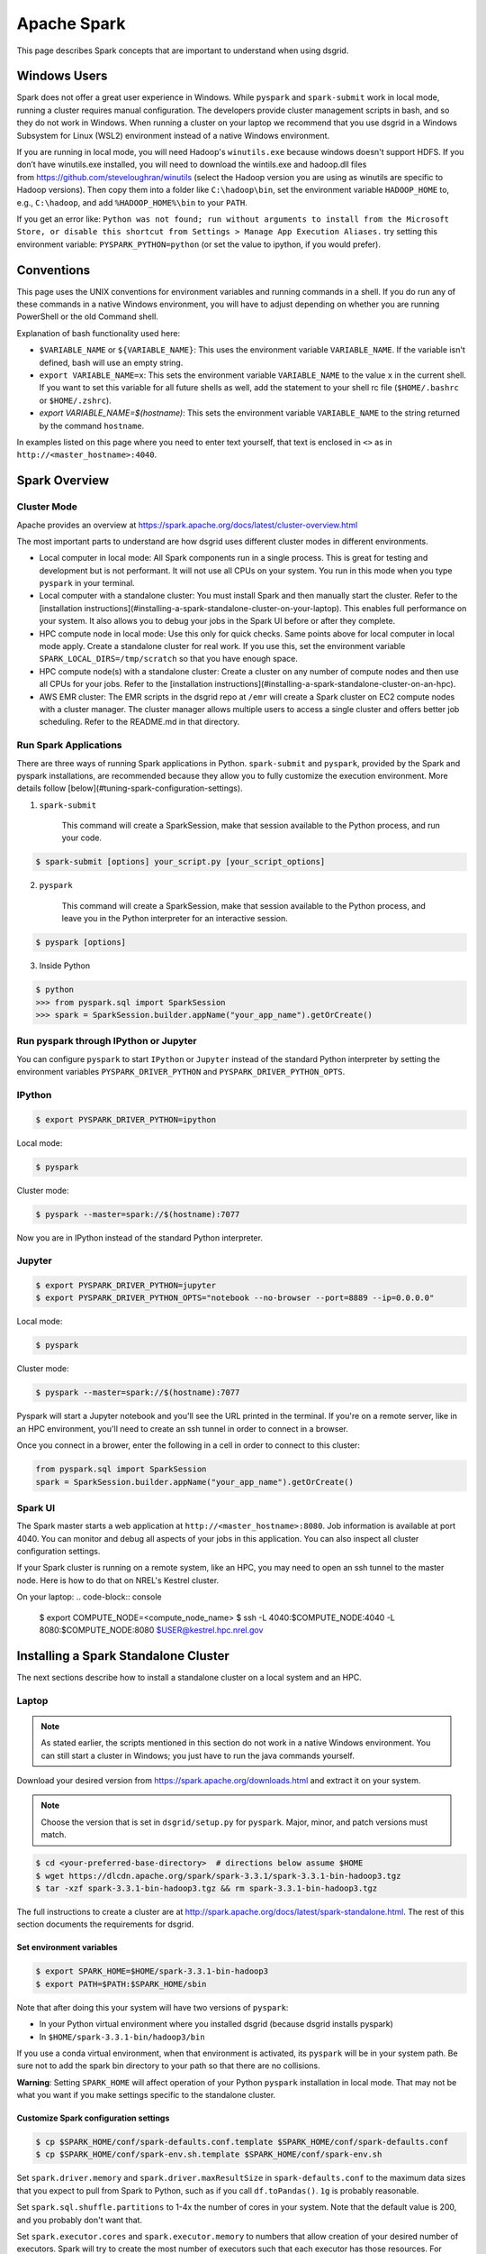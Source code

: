 .. _spark-overview:

************
Apache Spark
************

This page describes Spark concepts that are important to understand when using dsgrid.

.. todo:: Split this content up into tutorials, how-tos, explanations, and reference material

Windows Users
=============
Spark does not offer a great user experience in Windows. While ``pyspark`` and
``spark-submit`` work in local mode, running a cluster requires manual configuration. The developers
provide cluster management scripts in bash, and so they do not work in Windows. When running a
cluster on your laptop we recommend that you use dsgrid in a Windows Subsystem for Linux (WSL2)
environment instead of a native Windows environment.

If you are running in local mode, you will need Hadoop's ``winutils.exe`` because windows doesn't
support HDFS. If you don’t have winutils.exe installed, you will need to download
the wintils.exe and hadoop.dll files from https://github.com/steveloughran/winutils (select the
Hadoop version you are using as winutils are specific to Hadoop versions). Then copy them into a
folder like ``C:\hadoop\bin``, set the environment variable ``HADOOP_HOME`` to, e.g.,
``C:\hadoop``, and add ``%HADOOP_HOME%\bin`` to your ``PATH``.

If you get an error like: ``Python was not found; run without arguments to install from the
Microsoft Store, or disable this shortcut from Settings > Manage App Execution Aliases.`` try
setting this environment variable: ``PYSPARK_PYTHON=python`` (or set the value to ipython, if
you would prefer).

Conventions
===========
This page uses the UNIX conventions for environment variables and running commands in
a shell. If you do run any of these commands in a native Windows environment, you will have to
adjust depending on whether you are running PowerShell or the old Command shell.

Explanation of bash functionality used here:

- ``$VARIABLE_NAME`` or ``${VARIABLE_NAME}``: This uses the environment variable ``VARIABLE_NAME``.
  If the variable isn't defined, bash will use an empty string.
- ``export VARIABLE_NAME=x``: This sets the environment variable ``VARIABLE_NAME`` to the value
  ``x`` in the current shell. If you want to set this variable for all future shells as well, add
  the statement to your shell rc file (``$HOME/.bashrc`` or ``$HOME/.zshrc``).
- `export VARIABLE_NAME=$(hostname)`: This sets the environment variable ``VARIABLE_NAME`` to the
  string returned by the command ``hostname``.

In examples listed on this page where you need to enter text yourself, that text is enclosed in
``<>`` as in ``http://<master_hostname>:4040``.


Spark Overview
==============

Cluster Mode
------------
Apache provides an overview at https://spark.apache.org/docs/latest/cluster-overview.html

The most important parts to understand are how dsgrid uses different cluster modes in different
environments.

- Local computer in local mode: All Spark components run in a single process. This is
  great for testing and development but is not performant. It will not use all CPUs on
  your system. You run in this mode when you type ``pyspark`` in your terminal.

- Local computer with a standalone cluster: You must install Spark and then manually
  start the cluster. Refer to the [installation
  instructions](#installing-a-spark-standalone-cluster-on-your-laptop). This
  enables full performance on your system. It also allows you to debug your
  jobs in the Spark UI before or after they complete.

- HPC compute node in local mode: Use this only for quick checks. Same points above for local
  computer in local mode apply. Create a standalone cluster for real work. If you use this, set
  the environment variable ``SPARK_LOCAL_DIRS=/tmp/scratch`` so that you have enough space.

- HPC compute node(s) with a standalone cluster: Create a cluster on any number of compute nodes
  and then use all CPUs for your jobs. Refer to the [installation
  instructions](#installing-a-spark-standalone-cluster-on-an-hpc).

- AWS EMR cluster: The EMR scripts in the dsgrid repo at ``/emr`` will create a Spark cluster on
  EC2 compute nodes with a cluster manager. The cluster manager allows multiple users to access a
  single cluster and offers better job scheduling. Refer to the README.md in that directory.


Run Spark Applications
----------------------
There are three ways of running Spark applications in Python. ``spark-submit`` and ``pyspark``,
provided by the Spark and pyspark installations, are recommended because they allow you to fully
customize the execution environment. More details follow
[below](#tuning-spark-configuration-settings).

1. ``spark-submit``

    This command will create a SparkSession, make that session available to the Python process, and
    run your code.

.. code-block:: console

    $ spark-submit [options] your_script.py [your_script_options]

2. ``pyspark``

    This command will create a SparkSession, make that session available to the Python process, and leave you
    in the Python interpreter for an interactive session.

.. code-block:: console

    $ pyspark [options]

3. Inside Python

.. code-block:: console

    $ python
    >>> from pyspark.sql import SparkSession
    >>> spark = SparkSession.builder.appName("your_app_name").getOrCreate()

Run pyspark through IPython or Jupyter
--------------------------------------
You can configure ``pyspark`` to start ``IPython`` or ``Jupyter`` instead of the standard Python
interpreter by setting the environment variables ``PYSPARK_DRIVER_PYTHON`` and
``PYSPARK_DRIVER_PYTHON_OPTS``.

IPython
-------
.. code-block:: console

    $ export PYSPARK_DRIVER_PYTHON=ipython

Local mode:

.. code-block:: console

    $ pyspark

Cluster mode:

.. code-block:: console

    $ pyspark --master=spark://$(hostname):7077

Now you are in IPython instead of the standard Python interpreter.

Jupyter
-------
.. code-block:: console

    $ export PYSPARK_DRIVER_PYTHON=jupyter
    $ export PYSPARK_DRIVER_PYTHON_OPTS="notebook --no-browser --port=8889 --ip=0.0.0.0"

Local mode:

.. code-block:: console

    $ pyspark

Cluster mode:

.. code-block:: console

    $ pyspark --master=spark://$(hostname):7077

Pyspark will start a Jupyter notebook and you'll see the URL printed in the terminal. If you're on
a remote server, like in an HPC environment, you'll need to create an ssh tunnel in order to
connect in a browser.

Once you connect in a brower, enter the following in a cell in order to connect to this cluster:

.. code-block:: python

    from pyspark.sql import SparkSession
    spark = SparkSession.builder.appName("your_app_name").getOrCreate()

Spark UI
--------
The Spark master starts a web application at ``http://<master_hostname>:8080``. Job information is
available at port 4040. You can monitor and debug all aspects of your jobs in this application. You
can also inspect all cluster configuration settings.

If your Spark cluster is running on a remote system, like an HPC, you may need to open an ssh
tunnel to the master node. Here is how to do that on NREL's Kestrel cluster.

On your laptop:
.. code-block:: console

    $ export COMPUTE_NODE=<compute_node_name>
    $ ssh -L 4040:$COMPUTE_NODE:4040 -L 8080:$COMPUTE_NODE:8080 $USER@kestrel.hpc.nrel.gov


Installing a Spark Standalone Cluster
=====================================
The next sections describe how to install a standalone cluster on a local system and an HPC.

Laptop
------
.. note:: As stated earlier, the scripts mentioned in this section do not work in a native Windows
    environment. You can still start a cluster in Windows; you just have to run the java commands
    yourself.

Download your desired version from https://spark.apache.org/downloads.html and extract it on
your system.

.. note:: Choose the version that is set in ``dsgrid/setup.py`` for ``pyspark``. Major, minor, and
    patch versions must match.

.. code-block:: console

    $ cd <your-preferred-base-directory>  # directions below assume $HOME
    $ wget https://dlcdn.apache.org/spark/spark-3.3.1/spark-3.3.1-bin-hadoop3.tgz
    $ tar -xzf spark-3.3.1-bin-hadoop3.tgz && rm spark-3.3.1-bin-hadoop3.tgz


The full instructions to create a cluster are at
http://spark.apache.org/docs/latest/spark-standalone.html. The rest of this section documents the
requirements for dsgrid.

Set environment variables
~~~~~~~~~~~~~~~~~~~~~~~~~
.. code-block:: console

    $ export SPARK_HOME=$HOME/spark-3.3.1-bin-hadoop3
    $ export PATH=$PATH:$SPARK_HOME/sbin


Note that after doing this your system will have two versions of ``pyspark``:

- In your Python virtual environment where you installed dsgrid (because dsgrid installs pyspark)
- In ``$HOME/spark-3.3.1-bin/hadoop3/bin``

If you use a conda virtual environment, when that environment is activated, its ``pyspark`` will be
in your system path. Be sure not to add the spark bin directory to your path so that there are no
collisions.

**Warning**: Setting ``SPARK_HOME`` will affect operation of your Python ``pyspark`` installation in
local mode. That may not be what you want if you make settings specific to the standalone cluster.

Customize Spark configuration settings
~~~~~~~~~~~~~~~~~~~~~~~~~~~~~~~~~~~~~~
.. code-block:: console

    $ cp $SPARK_HOME/conf/spark-defaults.conf.template $SPARK_HOME/conf/spark-defaults.conf
    $ cp $SPARK_HOME/conf/spark-env.sh.template $SPARK_HOME/conf/spark-env.sh

Set ``spark.driver.memory`` and ``spark.driver.maxResultSize`` in ``spark-defaults.conf`` to the
maximum data sizes that you expect to pull from Spark to Python, such as if you call
``df.toPandas()``. ``1g`` is probably reasonable.

Set ``spark.sql.shuffle.partitions`` to 1-4x the number of cores in your system. Note that the
default value is 200, and you probably don't want that.

Set ``spark.executor.cores`` and ``spark.executor.memory`` to numbers that allow creation of your
desired number of executors. Spark will try to create the most number of executors such that each
executor has those resources. For example, if your system has 16 cores and you assign 16g of memory
to the worker (see below), ``spark.executor.cores 3`` and ``spark.executor.memory 5g`` will result
in 3 executors.

Start the Spark processes
~~~~~~~~~~~~~~~~~~~~~~~~~
.. code-block:: console

    $SPARK_HOME/sbin/start-master.sh

Start a worker with this command. Give the worker as much memory as you can afford. Executor memory
comes from this pool. You can also configure this in ``spark-env.sh``.

.. code-block:: console

    $SPARK_HOME/sbin/start-worker.sh -m 16g spark://$(hostname):7077

If you add the ``sbin`` to your ``PATH`` environment variable, here is a one-liner:

.. code-block:: console

    $ start-master.sh && start-worker.sh -m 24g spark://$(hostname):7077

Stop the Spark processes
~~~~~~~~~~~~~~~~~~~~~~~~
Stop all of the processes when you complete your work.
.. code-block:: console

    $ stop-worker.sh && stop-master.sh

.. _spark-on-hpc:

HPC
---
This section describes how you can run Spark jobs on any number of HPC compute nodes.
The scripts and examples described here rely on the SLURM scheduling system and have been tested
on NREL's Kestrel cluster.

NREL's HPC GitHub [repository](https://github.com/NREL/HPC) contains scripts that will create an
ephemeral Spark cluster on compute nodes that you allocate.

The [README](https://github.com/NREL/HPC/blob/master/applications/spark/README.md) in the
repository has generic instructions to run Spark in a variety of ways. The rest of this section
calls out choices that you should make to run Spark jobs with dsgrid.

1. Clone the repository.

.. code-block:: console

    $ git clone https://github.com/NREL/HPC.git

2. Choose compute node(s) with fast local storage. This example will allocate one node.

.. code-block:: console

    $ salloc -t 01:00:00 -N1 --account=dsgrid --partition=debug --tmp=1600G

- NREL's Kestrel cluster will let you allocate one debug job each with two nodes. So, you can use
  these scripts to create a two-node cluster for one hour.
- If the debug partition is not too full, you can append ``--qos=standby`` to the command above
  and not be charged any AUs.

3. Select a Spark container compatible with dsgrid, which currently requires Spark v3.4.1 and
   Python 3.11. The team has validated the container below. It was created with this Dockerfile
   in dsgrid: ``docker/spark/Dockerfile``. The container includes ipython, jupyter, pyspark, pandas,
   and pyarrow, but not dsgrid.

   ``/projects/dsgrid/containers/spark350_py311.sif``

4. Configure Spark parameters based on the amount of memory and CPU in each compute node. dsgrid
   jobs on Kestrel seem to work better with dynamic allocation enabled.

   This command must be run on a compute node. The script will check for the environment variable
   ``SLURM_JOB_ID``, which is set by ``SLURM``. If you ssh'd into the compute node, it won't be set and
   then you have to pass it as an argument.

   Choose the option that is appropriate for your environment.

.. code-block:: console

    $ configure_and_start_spark.sh -D -c /projects/dsgrid/containers/spark350_py311.sif

.. code-block:: console

    $ configure_and_start_spark.sh -D -c /projects/dsgrid/containers/spark350_py311.sif <SLURM_JOB_ID>

.. code-block:: console

    $ configure_and_start_spark.sh -D -c /projects/dsgrid/containers/spark350_py311.sif <SLURM_JOB_ID1> <SLURM_JOB_ID2>

Run ``configure_and_start_spark.sh --help`` to see all options.

Alternatively, or in conjunction with the above command, customize the Spark configuration files
in ``./conf`` as necessary per the HPC instructions.

5. Ensure that the dsgrid application uses the Spark configuration that you just defined.

.. code-block:: console

    $ export SPARK_CONF_DIR=$(pwd)/conf

6. Follow the rest of the HPC instructions.


Tuning Spark Configuration Settings
-----------------------------------
In general you want to run Spark with as many executors as possible on each worker node. The
Amazon orchestration software along with the cluster manager *may* take care of that when
running on AWS (you will still have to adjust ``spark.sql.shuffle.partitions``). You will have to
perform more customizations when running a standalone cluster on your laptop or an HPC.

There are multiple ways of setting parameters. These are listed in order of priority - later
methods will override the earlier methods when allowed.

1. Global Spark configuration directory: This is ``$SPARK_HOME/conf`` or ``$SPARK_CONF_DIR``.
   You can customize settings in ``spark-defaults.conf`` and ``spark-env.sh``. Make customizations
   here if you will use the same settings in all jobs.

2. Spark launch scripts: Use ``spark-submit`` to run scripts. Use ``pyspark`` to run interactively.
   Both scripts offer the same startup options. You can choose to run in local mode or attach to
   a cluster. You can override any setting from #1. Make changes here if you will use different
   settings across jobs. Note that some settings must be made before the Spark JVM starts, like
   ``spark.driver.memory``, and so this is your last chance to customize those values.

3. SparkSession construction inside a Python process: You can customize things like executor
   settings when you construct the ``SparkSession`` in Python. For example, this code block will
   create a session where the job starts a single executor with a single core that uses all
   available memory.

.. code-block:: python

    from pyspark import SparkConf
    from pyspark.sql import SparkSession

    conf = SparkConf().setAppName("my_app")
    conf.set("spark.executor.cores", 1)
    conf.set("spark.executor.memory", "16g")
    conf.setMaster(cluster)
    spark = SparkSession.builder.config(conf=conf).getOrCreate()

4. Dynamic changes: You can make changes to a limited number of settings at runtime. You can't
   change the number of executor cores because those have already been allocated. You can change
   the number of shuffle partitions that Spark will use. You may want to change that value if the
   sizes of the dataframes you're working on change dramatically.

.. code-block:: python

    from pyspark.sql import SparkSession

    spark = SparkSession.getActiveSession()
    spark.conf.set("spark.sql.shuffle.partitions", 500)

Creating a SparkSession with dsgrid
===================================
Ensure that the dsgrid software uses the cluster with optimized settings. If you start the dsgrid
Python process with the Spark scripts ``spark-submit`` or ``pyspark`` and set the ``--master``
option, those scripts will create a SparkSession attached to the cluster and pass it to the Python
process.

You can optionally set the ``SPARK_CLUSTER`` environment variable to the cluster URL and then
dsgrid will connect to it.

.. code-block:: console

    $ export SPARK_CLUSTER=spark://$(hostname):7077

Using ``SPARK_CLUSTER`` is a bit simpler, but you cannot configure settings like
``spark.driver.memory``, which, as stated earlier, must be set before the JVM is created.

spark-submit
------------
Running dsgrid CLI commands through ``spark-submit`` requires cumbersome syntax because the tool
needs to

1. Detect that the script is Python (which is why this example uses dsgrid-cli.py instead of
   dsgrid).
2. Know the full path to the script (accomplished with the utility ``which``).

    Here's how to do that:

.. code-block:: console

    $ spark-submit --master spark://$(hostname):7077 \
        $(which dsgrid-cli.py) \
        query project run \
        --offline \
        --registry-path=/scratch/${USER}/.dsgrid-registry \
        query.json

.. note:: If you want to set a breakpoint in your code for debug purposes, you cannot use
   spark-submit.


Spark Configuration Problems
============================
Get used to monitoring Spark jobs in the Spark UI. The master is at
``http://<master_hostname>:8080`` and jobs are at ``http://<master_hostname>:4040``. If a job seems
stuck or slow, explore why. Then kill the job, make config changes, and retry. A misconfigured job
will take too long or never finish.

This section explains some common problems.

spark.sql.shuffle.partitions
----------------------------
The most common performance issue we encounter when running complex queries is due to a non-ideal
setting for ``spark.sql.shuffle.partitions``. The default Spark value is 200. Some online sources
recommend setting it to 1-4x the total number of CPUs in your cluster. This
[video](https://www.youtube.com/watch?v=daXEp4HmS-E&t=4251s) by a Spark developer offers a
recommendation that has worked out better.

Use this formula::

    num_partitions = max_shuffle_write_size / target_partition_size

You will have to run your job once to determine ``max_shuffle_write_size``. You can find it on the
Spark UI Stages tab in the Shuffle Write column. Your ``target_partition_size`` should be between
128 - 200 MB.

The minimum partitions value should be the total number of cores in the cluster unless you want to
leave some cores available for other jobs that may be running simultaneously.

Running out of space in local mode on the HPC
---------------------------------------------
The ``/tmp`` directory on HPC filesystems is very small. If you run Spark local mode with default
settings, it will to use that directory for scratch space and then quickly fill it up and fail.
Set the environment variable ``SPARK_LOCAL_DIRS`` to an appropriate directory.

.. code-block:: console

    $ export SPARK_LOCAL_DIRS=/tmp/scratch

The scripts discussed above set this environment variable for standalone clusters on an HPC.

Dynamic allocation
------------------
This feature is disabled by default on standalone clusters. It is described
[here](https://spark.apache.org/docs/latest/job-scheduling.html#dynamic-resource-allocation).
This section does not necessarily line up with the Spark documentation and will change as we learn
more.

We have observed two cases where enabling dynamic allocation on a standalone cluster significantly
improves performance:

- When a Spark job produces a huge number of tasks. This can happen when checking dimension
  associations as well as queries that map a dataset to project dimensions.
- When there is really only enough work for one executor but Spark distributes it to all executors
  anyway. The inter-process communication adds tons of overhead. The executors also appear to do a
  lot more work. With dynamic allocation Spark gradually adds executors and these problems don't
  always occur.

The second issue sometimes occurs when submitting a dataset to a project in the registry.
We recommend enabling dynamic allocation when doing this. If that is enabled then dsgrid code will
reconfigure the SparkSession to use a single executor with one core.

Set these values in your ``spark-defaults.conf``. ``spark.shuffle.service.enabled`` must be set
before you start the workers.

::
    spark.dynamicAllocation.enabled true
    spark.dynamicAllocation.shuffleTracking.enabled true
    spark.shuffle.service.enabled true
    spark.shuffle.service.db.enabled = true
    spark.worker.cleanup.enabled = true

We have not observed any downside to having this feature enabled.

Slow local storage
------------------
Spark will write lots of temporary data to local storage during shuffle operations. If your joins
cause lots of shuffling, it is very important that your local storage be fast. If you direct Spark
to use the Lustre filesystem for local storage, you mileage will vary. If the system is idle, it
might work. If it is saturated, your job will likely fail.

### Too many executors are involved in a job
Some of our Spark jobs, particularly those that create large, in-memory tables from dimension
records and mappings, perform much better when there is only one executor and only one CPU. If
you think this is happening then set these values in your ``spark-default.confg``::

    spark.executor.cores 1
    # This value should be greater than half of the memory allocated to the Spark workers, which
    # will ensure that Spark can only create one executor.
    spark.executor.memory 15g

One common symptom of this type of problem is that a job run in local mode works better than in a
standalone cluster. The likely reason is that the standalone cluster has many executors and local
mode only has one.

A table has partitions that are too small or too large.
-------------------------------------------------------
Spark documentation recommends that Parquet partition files be in the range of 100-200 MiB, with
128 MiB being ideal. A very high compression ratio may change that. This affects how much data
each task reads from storage into memory.

Check your partition sizes with this command:

.. code-block:: console

    $ find <path_to_top_level_data.parquet> -name "*.parquet" -exec ls -lh {} +

Check the total size with this command:

.. code-block:: console

    $ du -sh <path_to_top_level_data.parquet>

Divide the total size by the target partition size to get the desired number of partitions.

If there are too few partitions currently:

.. code-block:: python

    df.repartition(target_partitions).write.parquet("data.parquet")

If there are too many partitions currently:

.. code-block:: python

    df.coalesce(target_partitions).write.parquet("data.parquet")

If you are partitioning by a column and find that there are many very small partition files,
repartition like this:

.. code-block:: python

    df.repartition(column_name).write.partitionBy(column_name).parquet("data.parquet")

Skew
----
We have not yet experienced problems with data skew, but expect to. It is covered by many online
sources.

If your query will produce high data skew, such as can happen with a query that produces results
from large and small counties, you can use a salting technique to balance the data. For example,

.. code-block:: python

    df.withColumn("salt_column", F.lit(F.rand() * (num_partitions - 1))) \
        .groupBy("county", "salt_column") \
        .agg(F.sum("county")) \
        .drop("salt_column")
